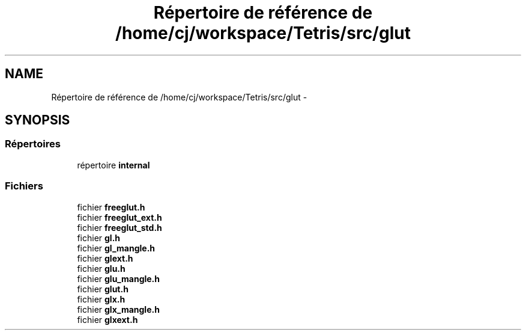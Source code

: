 .TH "Répertoire de référence de /home/cj/workspace/Tetris/src/glut" 3 "Vendredi Février 21 2014" "Version alpha" "Tetris" \" -*- nroff -*-
.ad l
.nh
.SH NAME
Répertoire de référence de /home/cj/workspace/Tetris/src/glut \- 
.SH SYNOPSIS
.br
.PP
.SS "Répertoires"

.in +1c
.ti -1c
.RI "répertoire \fBinternal\fP"
.br
.in -1c
.SS "Fichiers"

.in +1c
.ti -1c
.RI "fichier \fBfreeglut\&.h\fP"
.br
.ti -1c
.RI "fichier \fBfreeglut_ext\&.h\fP"
.br
.ti -1c
.RI "fichier \fBfreeglut_std\&.h\fP"
.br
.ti -1c
.RI "fichier \fBgl\&.h\fP"
.br
.ti -1c
.RI "fichier \fBgl_mangle\&.h\fP"
.br
.ti -1c
.RI "fichier \fBglext\&.h\fP"
.br
.ti -1c
.RI "fichier \fBglu\&.h\fP"
.br
.ti -1c
.RI "fichier \fBglu_mangle\&.h\fP"
.br
.ti -1c
.RI "fichier \fBglut\&.h\fP"
.br
.ti -1c
.RI "fichier \fBglx\&.h\fP"
.br
.ti -1c
.RI "fichier \fBglx_mangle\&.h\fP"
.br
.ti -1c
.RI "fichier \fBglxext\&.h\fP"
.br
.in -1c
